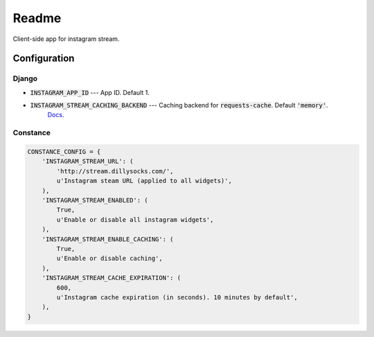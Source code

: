 =============================
Readme
=============================

Client-side app for instagram stream.

Configuration
-------------

Django
======

- :code:`INSTAGRAM_APP_ID` --- App ID. Default 1.
- :code:`INSTAGRAM_STREAM_CACHING_BACKEND` --- Caching backend for :code:`requests-cache`. Default :code:`'memory'`.
    `Docs <https://requests-cache.readthedocs.io/en/latest/user_guide.html#persistence>`_.

Constance
=========


.. code-block:: python

    CONSTANCE_CONFIG = {
        'INSTAGRAM_STREAM_URL': (
            'http://stream.dillysocks.com/',
            u'Instagram steam URL (applied to all widgets)',
        ),
        'INSTAGRAM_STREAM_ENABLED': (
            True,
            u'Enable or disable all instagram widgets',
        ),
        'INSTAGRAM_STREAM_ENABLE_CACHING': (
            True,
            u'Enable or disable caching',
        ),
        'INSTAGRAM_STREAM_CACHE_EXPIRATION': (
            600,
            u'Instagram cache expiration (in seconds). 10 minutes by default',
        ),
    }
